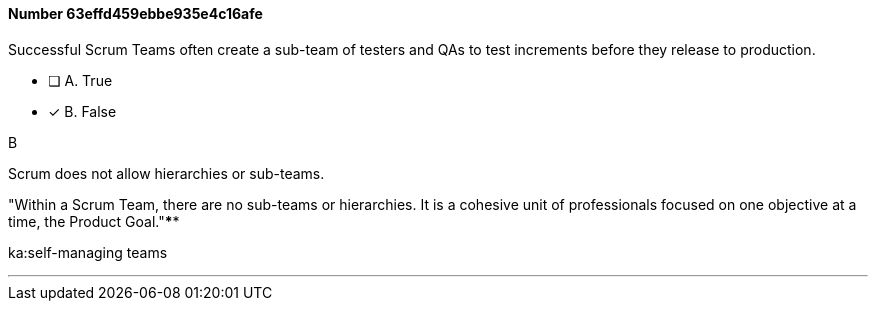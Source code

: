 
[.question]
==== Number 63effd459ebbe935e4c16afe

****

[.query]
Successful Scrum Teams often create a sub-team of testers and QAs to test increments before they release to production.

[.list]
* [ ] A. True
* [*] B. False
****

[.answer]
B

[.explanation]
Scrum does not allow hierarchies or sub-teams.

"Within a Scrum Team, there are no sub-teams or hierarchies. It is a cohesive unit of professionals focused on one objective at a time, the Product Goal."****

[.ka]
ka:self-managing teams

'''

